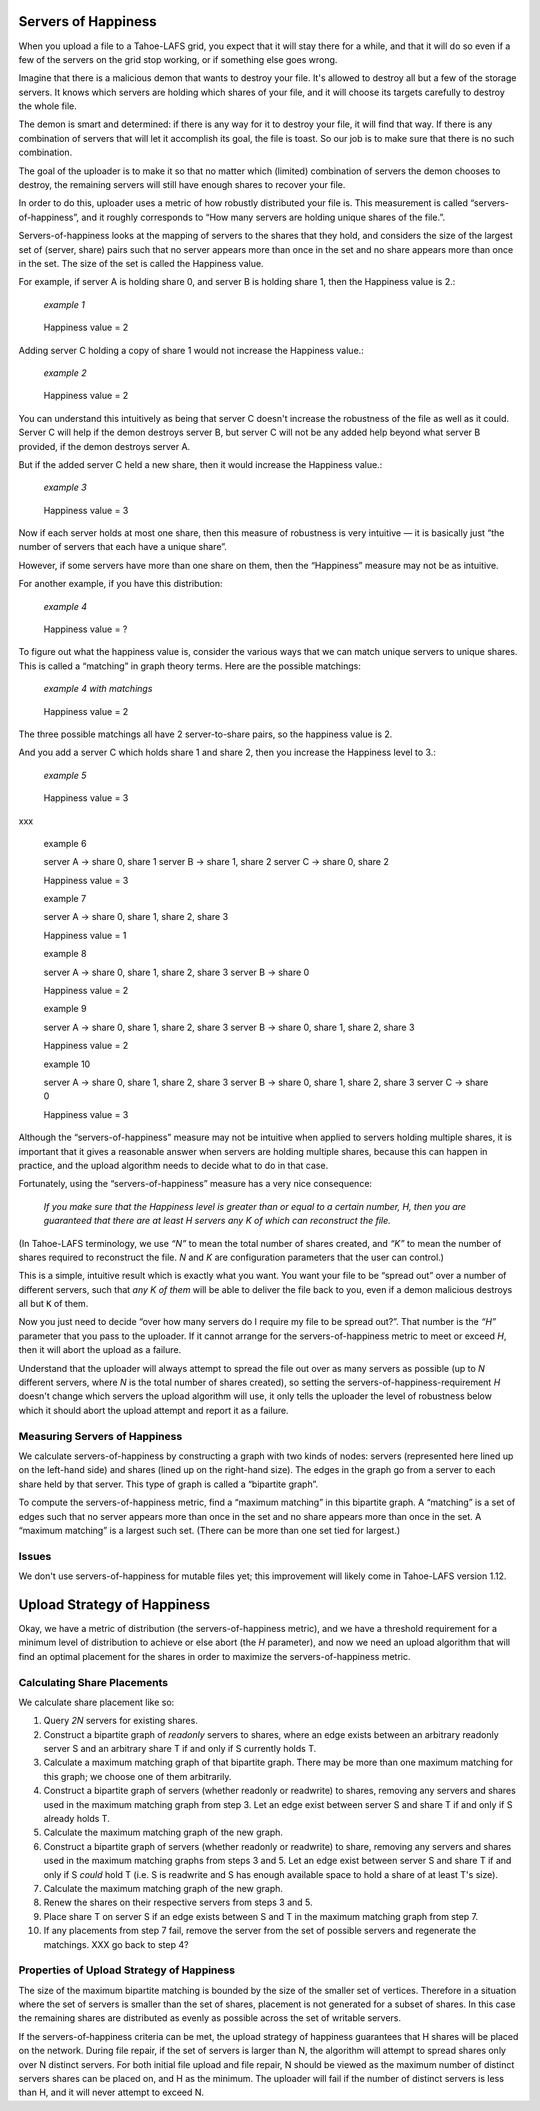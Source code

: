 ﻿.. -*- coding: utf-8-with-signature-unix; fill-column: 77 -*-

Servers of Happiness
====================

When you upload a file to a Tahoe-LAFS grid, you expect that it will stay
there for a while, and that it will do so even if a few of the servers on the
grid stop working, or if something else goes wrong.

Imagine that there is a malicious demon that wants to destroy your file.
It's allowed to destroy all but a few of the storage servers.  It knows which
servers are holding which shares of your file, and it will choose its targets
carefully to destroy the whole file.

The demon is smart and determined: if there is any way for it to destroy your
file, it will find that way. If there is any combination of servers that will
let it accomplish its goal, the file is toast. So our job is to make sure
that there is no such combination.

The goal of the uploader is to make it so that no matter which (limited)
combination of servers the demon chooses to destroy, the remaining servers
will still have enough shares to recover your file.

In order to do this, uploader uses a metric of how robustly distributed your
file is. This measurement is called “servers-of-happiness”, and it roughly
corresponds to “How many servers are holding unique shares of the file.”.

Servers-of-happiness looks at the mapping of servers to the shares that they
hold, and considers the size of the largest set of (server, share) pairs such
that no server appears more than once in the set and no share appears more
than once in the set. The size of the set is called the Happiness value.

For example, if server A is holding share 0, and server B is holding share 1,
then the Happiness value is 2.:

    *example 1*

.. figure:: example-1.svg
   :name: example 1
   :alt:
    server A → share 0
    server B → share 1

   Happiness value = 2

Adding server C holding a copy of share 1 would not increase the Happiness
value.:

    *example 2*

.. figure:: example-2.svg
   :name: example 2
   :alt:
    server A → share 0
    server B → share 1
    server C → share 1

   Happiness value = 2

You can understand this intuitively as being that server C doesn't increase
the robustness of the file as well as it could. Server C will help if the
demon destroys server B, but server C will not be any added help beyond what
server B provided, if the demon destroys server A.

But if the added server C held a new share, then it would increase the
Happiness value.:

    *example 3*

.. figure:: example-3.svg
   :name: example 3
   :alt:
    server A → share 0
    server B → share 1
    server C → share 2

   Happiness value = 3

Now if each server holds at most one share, then this measure of robustness
is very intuitive — it is basically just “the number of servers that each
have a unique share”.

However, if some servers have more than one share on them, then the
“Happiness” measure may not be as intuitive.

For another example, if you have this distribution:

    *example 4*

.. figure:: example-4.svg
   :name: example 4
   :alt:
    server A → share 0, share 1
    server B → share 1, share 2

   Happiness value = ?

To figure out what the happiness value is, consider the various ways that we
can match unique servers to unique shares. This is called a “matching” in
graph theory terms. Here are the possible matchings:

    *example 4 with matchings*

.. figure:: example-4-matchings.svg
   :name: example 4 with matchings
   :alt:
    server A → share 0, (share 1)
    server B → share 1, (share 2)
    or
    server A → share 0, (share 1)
    server B → (share 1), share 2
    or
    server A → (share 0), share 1
    server B → (share 1), share 2

   Happiness value = 2

The three possible matchings all have 2 server-to-share pairs, so the
happiness value is 2.

And you add a server C which holds share 1 and share 2, then you increase the
Happiness level to 3.:

    *example 5*

.. figure:: example-5.svg
   :name: example 5
   :alt:
    server A → share 0, (share 1)
    server B → share 1, (share 2)
    server C → (share 1), share 2
    or
    server A → share 0, (share 1)
    server B → (share 1), share 2
    server C → share 1, (share 2)

   Happiness value = 3

xxx

    example 6

    server A → share 0, share 1
    server B → share 1, share 2
    server C → share 0, share 2

    Happiness value = 3

    example 7

    server A → share 0, share 1, share 2, share 3

    Happiness value = 1

    example 8

    server A → share 0, share 1, share 2, share 3
    server B → share 0

    Happiness value = 2

    example 9

    server A → share 0, share 1, share 2, share 3
    server B → share 0, share 1, share 2, share 3

    Happiness value = 2

    example 10

    server A → share 0, share 1, share 2, share 3
    server B → share 0, share 1, share 2, share 3
    server C → share 0

    Happiness value = 3

Although the “servers-of-happiness” measure may not be intuitive when applied
to servers holding multiple shares, it is important that it gives a
reasonable answer when servers are holding multiple shares, because this can
happen in practice, and the upload algorithm needs to decide what to do in
that case.

Fortunately, using the “servers-of-happiness” measure has a very nice
consequence:

  *If you make sure that the Happiness level is greater than or equal to a certain number, H, then you are guaranteed that there are at least H servers any K of which can reconstruct the file.*

(In Tahoe-LAFS terminology, we use *“N”* to mean the total number of shares
created, and *“K”* to mean the number of shares required to reconstruct the
file. *N* and *K* are configuration parameters that the user can control.)

This is a simple, intuitive result which is exactly what you want. You want
your file to be “spread out” over a number of different servers, such that
*any K of them* will be able to deliver the file back to you, even if a demon
malicious destroys all but ``K`` of them.

Now you just need to decide “over how many servers do I require my file to be
spread out?”. That number is the *“H”* parameter that you pass to the
uploader. If it cannot arrange for the servers-of-happiness metric to meet or
exceed *H*, then it will abort the upload as a failure.

Understand that the uploader will always attempt to spread the file out over
as many servers as possible (up to *N* different servers, where *N* is the
total number of shares created), so setting the
servers-of-happiness-requirement *H* doesn't change which servers the upload
algorithm will use, it only tells the uploader the level of robustness below
which it should abort the upload attempt and report it as a failure.


Measuring Servers of Happiness
------------------------------

We calculate servers-of-happiness by constructing a graph with two kinds of
nodes: servers (represented here lined up on the left-hand side) and shares
(lined up on the right-hand size). The edges in the graph go from a server to
each share held by that server. This type of graph is called a “bipartite
graph”.

To compute the servers-of-happiness metric, find a “maximum matching” in this
bipartite graph. A “matching” is a set of edges such that no server appears
more than once in the set and no share appears more than once in the set. A
“maximum matching” is a largest such set. (There can be more than one set
tied for largest.)

Issues
------

We don't use servers-of-happiness for mutable files yet; this improvement
will likely come in Tahoe-LAFS version 1.12.


Upload Strategy of Happiness
============================

Okay, we have a metric of distribution (the servers-of-happiness metric), and
we have a threshold requirement for a minimum level of distribution to
achieve or else abort (the *H* parameter), and now we need an upload
algorithm that will find an optimal placement for the shares in order to
maximize the servers-of-happiness metric.

Calculating Share Placements
----------------------------

We calculate share placement like so:

1. Query *2N* servers for existing shares.

2. Construct a bipartite graph of *readonly* servers to shares, where an edge
   exists between an arbitrary readonly server S and an arbitrary share T if
   and only if S currently holds T.

3. Calculate a maximum matching graph of that bipartite graph. There may be
   more than one maximum matching for this graph; we choose one of them
   arbitrarily.

4. Construct a bipartite graph of servers (whether readonly or readwrite) to
   shares, removing any servers and shares used in the maximum matching graph
   from step 3. Let an edge exist between server S and share T if and only if
   S already holds T.

5. Calculate the maximum matching graph of the new graph.

6. Construct a bipartite graph of servers (whether readonly or readwrite) to
   share, removing any servers and shares used in the maximum matching graphs
   from steps 3 and 5. Let an edge exist between server S and share T if and
   only if S *could* hold T (i.e. S is readwrite and S has enough available
   space to hold a share of at least T's size).

7. Calculate the maximum matching graph of the new graph.

8. Renew the shares on their respective servers from steps 3 and 5.

9. Place share T on server S if an edge exists between S and T in the maximum
   matching graph from step 7.

10. If any placements from step 7 fail, remove the server from the set of
    possible servers and regenerate the matchings. XXX go back to step 4?


Properties of Upload Strategy of Happiness
------------------------------------------

The size of the maximum bipartite matching is bounded by the size of the
smaller set of vertices. Therefore in a situation where the set of servers is
smaller than the set of shares, placement is not generated for a subset of
shares. In this case the remaining shares are distributed as evenly as
possible across the set of writable servers.

If the servers-of-happiness criteria can be met, the upload strategy of
happiness guarantees that H shares will be placed on the network. During file
repair, if the set of servers is larger than N, the algorithm will attempt to
spread shares only over N distinct servers. For both initial file upload and
file repair, N should be viewed as the maximum number of distinct servers
shares can be placed on, and H as the minimum. The uploader will fail if the
number of distinct servers is less than H, and it will never attempt to
exceed N.
